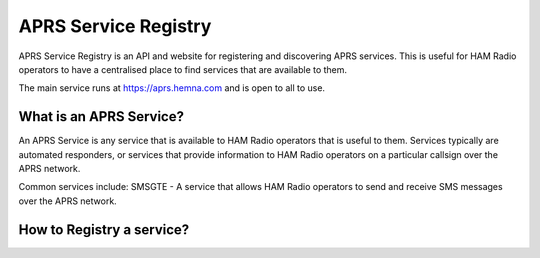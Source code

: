 =====================
APRS Service Registry
=====================

APRS Service Registry is an API and website for registering and discovering APRS services.
This is useful for HAM Radio operators to have a centralised place to find services that are available to them.


The main service runs at https://aprs.hemna.com and is open to all to use.

What is an APRS Service?
=========================
An APRS Service is any service that is available to HAM Radio operators that is useful to them.
Services typically are automated responders, or services that provide information to HAM Radio operators
on a particular callsign over the APRS network.

Common services include:
SMSGTE - A service that allows HAM Radio operators to send and receive SMS messages over the APRS network.


How to Registry a service?
==========================
